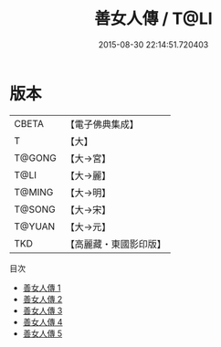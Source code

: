 #+TITLE: 善女人傳 / T@LI

#+DATE: 2015-08-30 22:14:51.720403
* 版本
 |     CBETA|【電子佛典集成】|
 |         T|【大】     |
 |    T@GONG|【大→宮】   |
 |      T@LI|【大→麗】   |
 |    T@MING|【大→明】   |
 |    T@SONG|【大→宋】   |
 |    T@YUAN|【大→元】   |
 |       TKD|【高麗藏・東國影印版】|
目次
 - [[file:KR6r0025_001.txt][善女人傳 1]]
 - [[file:KR6r0025_002.txt][善女人傳 2]]
 - [[file:KR6r0025_003.txt][善女人傳 3]]
 - [[file:KR6r0025_004.txt][善女人傳 4]]
 - [[file:KR6r0025_005.txt][善女人傳 5]]
